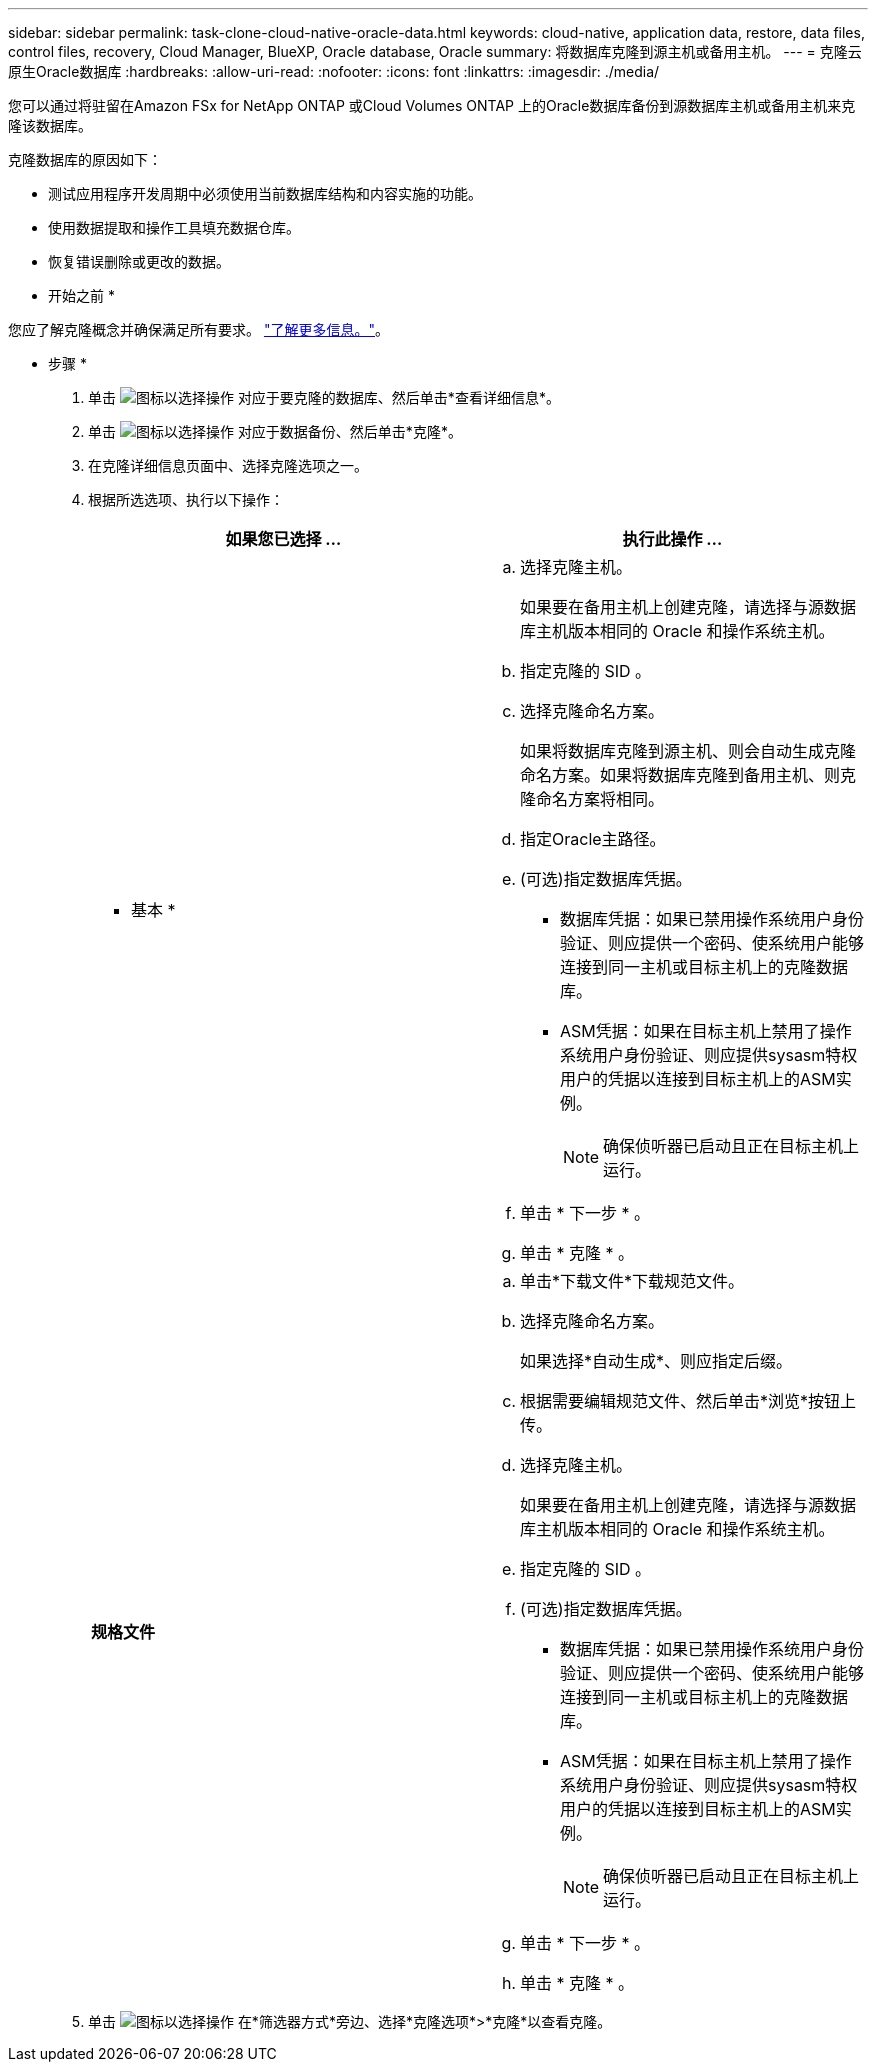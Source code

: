 ---
sidebar: sidebar 
permalink: task-clone-cloud-native-oracle-data.html 
keywords: cloud-native, application data, restore, data files, control files, recovery, Cloud Manager, BlueXP, Oracle database, Oracle 
summary: 将数据库克隆到源主机或备用主机。 
---
= 克隆云原生Oracle数据库
:hardbreaks:
:allow-uri-read: 
:nofooter: 
:icons: font
:linkattrs: 
:imagesdir: ./media/


[role="lead"]
您可以通过将驻留在Amazon FSx for NetApp ONTAP 或Cloud Volumes ONTAP 上的Oracle数据库备份到源数据库主机或备用主机来克隆该数据库。

克隆数据库的原因如下：

* 测试应用程序开发周期中必须使用当前数据库结构和内容实施的功能。
* 使用数据提取和操作工具填充数据仓库。
* 恢复错误删除或更改的数据。


* 开始之前 *

您应了解克隆概念并确保满足所有要求。 link:concept-clone-cloud-native-oracle-concepts.html["了解更多信息。"]。

* 步骤 *

. 单击 image:icon-action.png["图标以选择操作"] 对应于要克隆的数据库、然后单击*查看详细信息*。
. 单击 image:icon-action.png["图标以选择操作"] 对应于数据备份、然后单击*克隆*。
. 在克隆详细信息页面中、选择克隆选项之一。
. 根据所选选项、执行以下操作：
+
|===
| 如果您已选择 ... | 执行此操作 ... 


 a| 
* 基本 *
 a| 
.. 选择克隆主机。
+
如果要在备用主机上创建克隆，请选择与源数据库主机版本相同的 Oracle 和操作系统主机。

.. 指定克隆的 SID 。
.. 选择克隆命名方案。
+
如果将数据库克隆到源主机、则会自动生成克隆命名方案。如果将数据库克隆到备用主机、则克隆命名方案将相同。

.. 指定Oracle主路径。
.. (可选)指定数据库凭据。
+
*** 数据库凭据：如果已禁用操作系统用户身份验证、则应提供一个密码、使系统用户能够连接到同一主机或目标主机上的克隆数据库。
*** ASM凭据：如果在目标主机上禁用了操作系统用户身份验证、则应提供sysasm特权用户的凭据以连接到目标主机上的ASM实例。
+

NOTE: 确保侦听器已启动且正在目标主机上运行。



.. 单击 * 下一步 * 。
.. 单击 * 克隆 * 。




 a| 
*规格文件*
 a| 
.. 单击*下载文件*下载规范文件。
.. 选择克隆命名方案。
+
如果选择*自动生成*、则应指定后缀。

.. 根据需要编辑规范文件、然后单击*浏览*按钮上传。
.. 选择克隆主机。
+
如果要在备用主机上创建克隆，请选择与源数据库主机版本相同的 Oracle 和操作系统主机。

.. 指定克隆的 SID 。
.. (可选)指定数据库凭据。
+
*** 数据库凭据：如果已禁用操作系统用户身份验证、则应提供一个密码、使系统用户能够连接到同一主机或目标主机上的克隆数据库。
*** ASM凭据：如果在目标主机上禁用了操作系统用户身份验证、则应提供sysasm特权用户的凭据以连接到目标主机上的ASM实例。
+

NOTE: 确保侦听器已启动且正在目标主机上运行。



.. 单击 * 下一步 * 。
.. 单击 * 克隆 * 。


|===
. 单击 image:button_plus_sign_square.png["图标以选择操作"] 在*筛选器方式*旁边、选择*克隆选项*>*克隆*以查看克隆。

